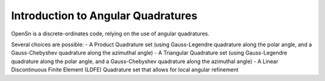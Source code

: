 Introduction to Angular Quadratures
===================================

OpenSn is a discrete-ordinates code, relying on the use of angular quadratures.

Several choices are possible:
- A Product Quadrature set (using Gauss-Legendre quadrature along the polar angle, and a Gauss-Chebyshev quadrature along the azimuthal angle)
- A Triangular Quadrature set (using Gauss-Legendre quadrature along the polar angle, and a Gauss-Chebyshev quadrature along the azimuthal angle)
- A Linear Discontinuous Finite Element (LDFE) Quadrature set that allows for local angular refinement
